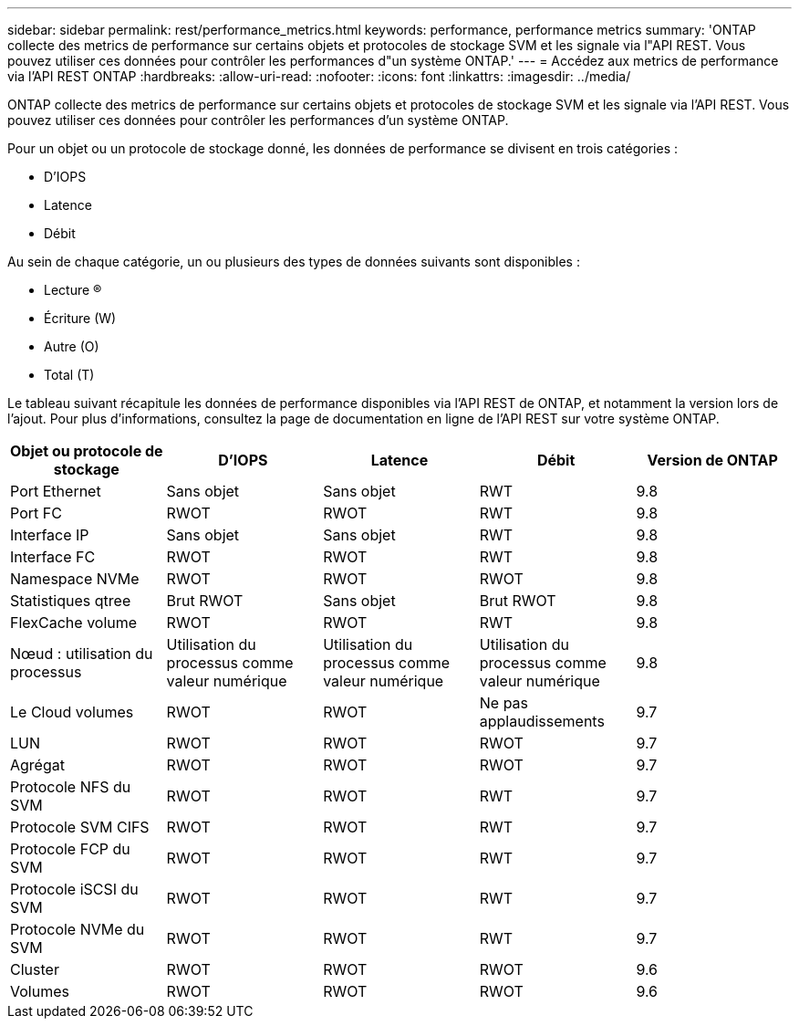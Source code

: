 ---
sidebar: sidebar 
permalink: rest/performance_metrics.html 
keywords: performance, performance metrics 
summary: 'ONTAP collecte des metrics de performance sur certains objets et protocoles de stockage SVM et les signale via l"API REST. Vous pouvez utiliser ces données pour contrôler les performances d"un système ONTAP.' 
---
= Accédez aux metrics de performance via l'API REST ONTAP
:hardbreaks:
:allow-uri-read: 
:nofooter: 
:icons: font
:linkattrs: 
:imagesdir: ../media/


[role="lead"]
ONTAP collecte des metrics de performance sur certains objets et protocoles de stockage SVM et les signale via l'API REST. Vous pouvez utiliser ces données pour contrôler les performances d'un système ONTAP.

Pour un objet ou un protocole de stockage donné, les données de performance se divisent en trois catégories :

* D'IOPS
* Latence
* Débit


Au sein de chaque catégorie, un ou plusieurs des types de données suivants sont disponibles :

* Lecture (R)
* Écriture (W)
* Autre (O)
* Total (T)


Le tableau suivant récapitule les données de performance disponibles via l'API REST de ONTAP, et notamment la version lors de l'ajout. Pour plus d'informations, consultez la page de documentation en ligne de l'API REST sur votre système ONTAP.

|===
| Objet ou protocole de stockage | D'IOPS | Latence | Débit | Version de ONTAP 


| Port Ethernet | Sans objet | Sans objet | RWT | 9.8 


| Port FC | RWOT | RWOT | RWT | 9.8 


| Interface IP | Sans objet | Sans objet | RWT | 9.8 


| Interface FC | RWOT | RWOT | RWT | 9.8 


| Namespace NVMe | RWOT | RWOT | RWOT | 9.8 


| Statistiques qtree | Brut RWOT | Sans objet | Brut RWOT | 9.8 


| FlexCache volume | RWOT | RWOT | RWT | 9.8 


| Nœud : utilisation du processus | Utilisation du processus comme valeur numérique | Utilisation du processus comme valeur numérique | Utilisation du processus comme valeur numérique | 9.8 


| Le Cloud volumes | RWOT | RWOT | Ne pas applaudissements | 9.7 


| LUN | RWOT | RWOT | RWOT | 9.7 


| Agrégat | RWOT | RWOT | RWOT | 9.7 


| Protocole NFS du SVM | RWOT | RWOT | RWT | 9.7 


| Protocole SVM CIFS | RWOT | RWOT | RWT | 9.7 


| Protocole FCP du SVM | RWOT | RWOT | RWT | 9.7 


| Protocole iSCSI du SVM | RWOT | RWOT | RWT | 9.7 


| Protocole NVMe du SVM | RWOT | RWOT | RWT | 9.7 


| Cluster | RWOT | RWOT | RWOT | 9.6 


| Volumes | RWOT | RWOT | RWOT | 9.6 
|===
